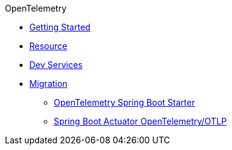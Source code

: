 .OpenTelemetry
* xref:getting-started.adoc[Getting Started]
* xref:resource.adoc[Resource]
* xref:dev-services.adoc[Dev Services]
* xref:migration.adoc[Migration]
** xref:migration/migration-opentelemetry.adoc[OpenTelemetry Spring Boot Starter]
** xref:migration/migration-spring-boot.adoc[Spring Boot Actuator OpenTelemetry/OTLP]
